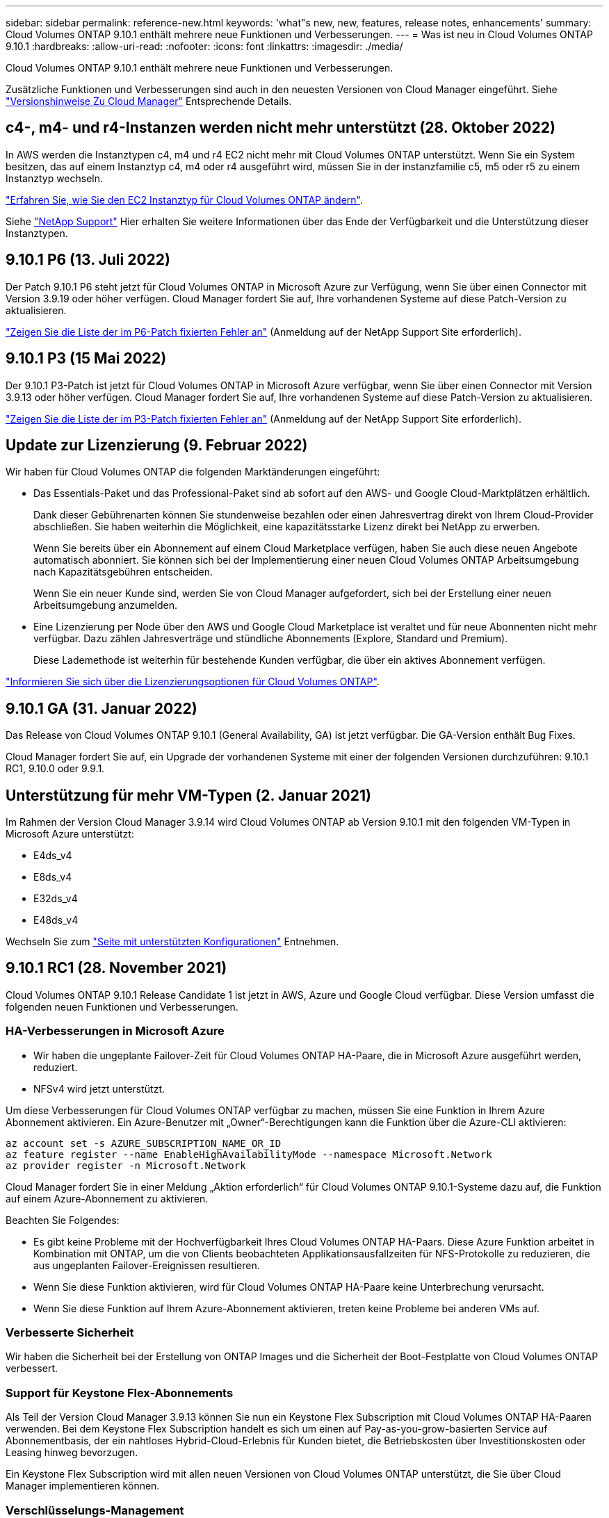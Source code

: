 ---
sidebar: sidebar 
permalink: reference-new.html 
keywords: 'what"s new, new, features, release notes, enhancements' 
summary: Cloud Volumes ONTAP 9.10.1 enthält mehrere neue Funktionen und Verbesserungen. 
---
= Was ist neu in Cloud Volumes ONTAP 9.10.1
:hardbreaks:
:allow-uri-read: 
:nofooter: 
:icons: font
:linkattrs: 
:imagesdir: ./media/


[role="lead"]
Cloud Volumes ONTAP 9.10.1 enthält mehrere neue Funktionen und Verbesserungen.

Zusätzliche Funktionen und Verbesserungen sind auch in den neuesten Versionen von Cloud Manager eingeführt. Siehe https://docs.netapp.com/us-en/cloud-manager-cloud-volumes-ontap/whats-new.html["Versionshinweise Zu Cloud Manager"^] Entsprechende Details.



== c4-, m4- und r4-Instanzen werden nicht mehr unterstützt (28. Oktober 2022)

In AWS werden die Instanztypen c4, m4 und r4 EC2 nicht mehr mit Cloud Volumes ONTAP unterstützt. Wenn Sie ein System besitzen, das auf einem Instanztyp c4, m4 oder r4 ausgeführt wird, müssen Sie in der instanzfamilie c5, m5 oder r5 zu einem Instanztyp wechseln.

link:https://docs.netapp.com/us-en/cloud-manager-cloud-volumes-ontap/task-change-ec2-instance.html["Erfahren Sie, wie Sie den EC2 Instanztyp für Cloud Volumes ONTAP ändern"^].

Siehe link:https://mysupport.netapp.com/info/communications/ECMLP2880231.html["NetApp Support"^] Hier erhalten Sie weitere Informationen über das Ende der Verfügbarkeit und die Unterstützung dieser Instanztypen.



== 9.10.1 P6 (13. Juli 2022)

Der Patch 9.10.1 P6 steht jetzt für Cloud Volumes ONTAP in Microsoft Azure zur Verfügung, wenn Sie über einen Connector mit Version 3.9.19 oder höher verfügen. Cloud Manager fordert Sie auf, Ihre vorhandenen Systeme auf diese Patch-Version zu aktualisieren.

https://mysupport.netapp.com/site/products/all/details/cloud-volumes-ontap/downloads-tab/download/62632/9.10.1P6["Zeigen Sie die Liste der im P6-Patch fixierten Fehler an"^] (Anmeldung auf der NetApp Support Site erforderlich).



== 9.10.1 P3 (15 Mai 2022)

Der 9.10.1 P3-Patch ist jetzt für Cloud Volumes ONTAP in Microsoft Azure verfügbar, wenn Sie über einen Connector mit Version 3.9.13 oder höher verfügen. Cloud Manager fordert Sie auf, Ihre vorhandenen Systeme auf diese Patch-Version zu aktualisieren.

https://mysupport.netapp.com/site/products/all/details/cloud-volumes-ontap/downloads-tab/download/62632/9.10.1P3["Zeigen Sie die Liste der im P3-Patch fixierten Fehler an"^] (Anmeldung auf der NetApp Support Site erforderlich).



== Update zur Lizenzierung (9. Februar 2022)

Wir haben für Cloud Volumes ONTAP die folgenden Marktänderungen eingeführt:

* Das Essentials-Paket und das Professional-Paket sind ab sofort auf den AWS- und Google Cloud-Marktplätzen erhältlich.
+
Dank dieser Gebührenarten können Sie stundenweise bezahlen oder einen Jahresvertrag direkt von Ihrem Cloud-Provider abschließen. Sie haben weiterhin die Möglichkeit, eine kapazitätsstarke Lizenz direkt bei NetApp zu erwerben.

+
Wenn Sie bereits über ein Abonnement auf einem Cloud Marketplace verfügen, haben Sie auch diese neuen Angebote automatisch abonniert. Sie können sich bei der Implementierung einer neuen Cloud Volumes ONTAP Arbeitsumgebung nach Kapazitätsgebühren entscheiden.

+
Wenn Sie ein neuer Kunde sind, werden Sie von Cloud Manager aufgefordert, sich bei der Erstellung einer neuen Arbeitsumgebung anzumelden.

* Eine Lizenzierung per Node über den AWS und Google Cloud Marketplace ist veraltet und für neue Abonnenten nicht mehr verfügbar. Dazu zählen Jahresverträge und stündliche Abonnements (Explore, Standard und Premium).
+
Diese Lademethode ist weiterhin für bestehende Kunden verfügbar, die über ein aktives Abonnement verfügen.



link:concept-licensing.html["Informieren Sie sich über die Lizenzierungsoptionen für Cloud Volumes ONTAP"].



== 9.10.1 GA (31. Januar 2022)

Das Release von Cloud Volumes ONTAP 9.10.1 (General Availability, GA) ist jetzt verfügbar. Die GA-Version enthält Bug Fixes.

Cloud Manager fordert Sie auf, ein Upgrade der vorhandenen Systeme mit einer der folgenden Versionen durchzuführen: 9.10.1 RC1, 9.10.0 oder 9.9.1.



== Unterstützung für mehr VM-Typen (2. Januar 2021)

Im Rahmen der Version Cloud Manager 3.9.14 wird Cloud Volumes ONTAP ab Version 9.10.1 mit den folgenden VM-Typen in Microsoft Azure unterstützt:

* E4ds_v4
* E8ds_v4
* E32ds_v4
* E48ds_v4


Wechseln Sie zum link:reference-configs-azure.html["Seite mit unterstützten Konfigurationen"] Entnehmen.



== 9.10.1 RC1 (28. November 2021)

Cloud Volumes ONTAP 9.10.1 Release Candidate 1 ist jetzt in AWS, Azure und Google Cloud verfügbar. Diese Version umfasst die folgenden neuen Funktionen und Verbesserungen.



=== HA-Verbesserungen in Microsoft Azure

* Wir haben die ungeplante Failover-Zeit für Cloud Volumes ONTAP HA-Paare, die in Microsoft Azure ausgeführt werden, reduziert.
* NFSv4 wird jetzt unterstützt.


Um diese Verbesserungen für Cloud Volumes ONTAP verfügbar zu machen, müssen Sie eine Funktion in Ihrem Azure Abonnement aktivieren. Ein Azure-Benutzer mit „Owner“-Berechtigungen kann die Funktion über die Azure-CLI aktivieren:

[source, azurecli]
----
az account set -s AZURE_SUBSCRIPTION_NAME_OR_ID
az feature register --name EnableHighAvailabilityMode --namespace Microsoft.Network
az provider register -n Microsoft.Network
----
Cloud Manager fordert Sie in einer Meldung „Aktion erforderlich“ für Cloud Volumes ONTAP 9.10.1-Systeme dazu auf, die Funktion auf einem Azure-Abonnement zu aktivieren.

Beachten Sie Folgendes:

* Es gibt keine Probleme mit der Hochverfügbarkeit Ihres Cloud Volumes ONTAP HA-Paars. Diese Azure Funktion arbeitet in Kombination mit ONTAP, um die von Clients beobachteten Applikationsausfallzeiten für NFS-Protokolle zu reduzieren, die aus ungeplanten Failover-Ereignissen resultieren.
* Wenn Sie diese Funktion aktivieren, wird für Cloud Volumes ONTAP HA-Paare keine Unterbrechung verursacht.
* Wenn Sie diese Funktion auf Ihrem Azure-Abonnement aktivieren, treten keine Probleme bei anderen VMs auf.




=== Verbesserte Sicherheit

Wir haben die Sicherheit bei der Erstellung von ONTAP Images und die Sicherheit der Boot-Festplatte von Cloud Volumes ONTAP verbessert.



=== Support für Keystone Flex-Abonnements

Als Teil der Version Cloud Manager 3.9.13 können Sie nun ein Keystone Flex Subscription mit Cloud Volumes ONTAP HA-Paaren verwenden. Bei dem Keystone Flex Subscription handelt es sich um einen auf Pay-as-you-grow-basierten Service auf Abonnementbasis, der ein nahtloses Hybrid-Cloud-Erlebnis für Kunden bietet, die Betriebskosten über Investitionskosten oder Leasing hinweg bevorzugen.

Ein Keystone Flex Subscription wird mit allen neuen Versionen von Cloud Volumes ONTAP unterstützt, die Sie über Cloud Manager implementieren können.



=== Verschlüsselungs-Management

Die Version ONTAP 9.10.1 enthält eine Erweiterung, mit der Sie Azure Key Vault (AKV) oder den Google Cloud Key Management Service zum Schutz der ONTAP-Verschlüsselungsschlüssel verwenden können.

https://docs.netapp.com/us-en/cloud-manager-cloud-volumes-ontap/concept-security.html["Weitere Informationen zur Verschlüsselungsunterstützung für Cloud Volumes ONTAP"^].



== Erforderliche Version des Cloud Manager Connectors

Der Cloud Manager Connector muss Version 3.9.13 oder höher ausführen, um neue Cloud Volumes ONTAP 9.10.1-Systeme bereitzustellen und bestehende Systeme auf 9.10.1 zu aktualisieren.


TIP: Automatische Upgrades des Connectors sind standardmäßig aktiviert, sodass Sie die neueste Version verwenden sollten.



== Upgrade-Hinweise

* Upgrades von Cloud Volumes ONTAP müssen von Cloud Manager abgeschlossen werden. Sie sollten kein Cloud Volumes ONTAP-Upgrade mit System Manager oder der CLI durchführen. Dies kann die Stabilität des Systems beeinträchtigen.
* Sie können ein Upgrade von Version 9.10.0 und Version 9.9.1 auf Cloud Volumes ONTAP 9.10.1 durchführen. Cloud Manager fordert Sie auf, qualifizierte Cloud Volumes ONTAP Systeme auf Version 9.10.1 zu aktualisieren.
+
http://docs.netapp.com/us-en/cloud-manager-cloud-volumes-ontap/task-updating-ontap-cloud.html["Informieren Sie sich, wie ein Upgrade durchgeführt wird, wenn Cloud Manager Sie benachrichtigt"^].

* Das Upgrade eines einzelnen Node-Systems nimmt das System für bis zu 25 Minuten offline, während dieser I/O-Unterbrechung erfolgt.
* Das Upgrade eines HA-Paars erfolgt unterbrechungsfrei und die I/O wird unterbrochen. Während dieses unterbrechungsfreien Upgrade-Prozesses wird jeder Node entsprechend aktualisiert, um den I/O-Datenverkehr für die Clients weiterhin bereitzustellen.




=== DS3_v2

Ab der Version 9.9.1 wird der DS3_v2 VM-Typ nicht mehr mit neuen und vorhandenen Cloud Volumes ONTAP-Systemen unterstützt. Wenn auf diesem VM-Typ bereits ein System ausgeführt wird, müssen Sie die VM-Typen ändern, bevor Sie auf 9.10.1 aktualisieren.
